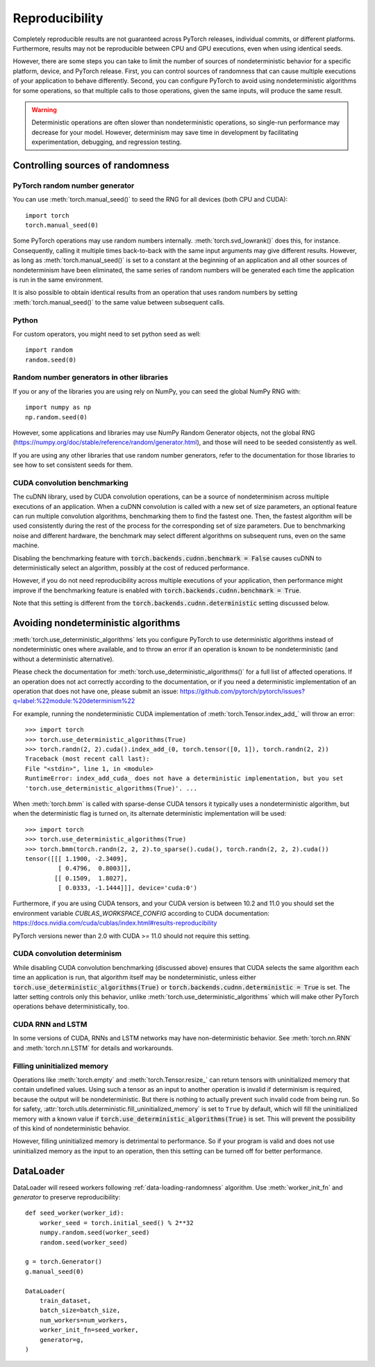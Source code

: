.. _reproducibility:

Reproducibility
===============

Completely reproducible results are not guaranteed across PyTorch releases,
individual commits, or different platforms. Furthermore, results may not be
reproducible between CPU and GPU executions, even when using identical seeds.

However, there are some steps you can take to limit the number of sources of
nondeterministic behavior for a specific platform, device, and PyTorch release.
First, you can control sources of randomness that can cause multiple executions
of your application to behave differently. Second, you can configure PyTorch
to avoid using nondeterministic algorithms for some operations, so that multiple
calls to those operations, given the same inputs, will produce the same result.

.. warning::

    Deterministic operations are often slower than nondeterministic operations, so
    single-run performance may decrease for your model. However, determinism may
    save time in development by facilitating experimentation, debugging, and
    regression testing.

Controlling sources of randomness
.................................

PyTorch random number generator
-------------------------------
You can use :meth:`torch.manual_seed()` to seed the RNG for all devices (both
CPU and CUDA)::

    import torch
    torch.manual_seed(0)

Some PyTorch operations may use random numbers internally.
:meth:`torch.svd_lowrank()` does this, for instance. Consequently, calling it
multiple times back-to-back with the same input arguments may give different
results. However, as long as :meth:`torch.manual_seed()` is set to a constant
at the beginning of an application and all other sources of nondeterminism have
been eliminated, the same series of random numbers will be generated each time
the application is run in the same environment.

It is also possible to obtain identical results from an operation that uses
random numbers by setting :meth:`torch.manual_seed()` to the same value between
subsequent calls.

Python
------

For custom operators, you might need to set python seed as well::

    import random
    random.seed(0)

Random number generators in other libraries
-------------------------------------------
If you or any of the libraries you are using rely on NumPy, you can seed the global
NumPy RNG with::

    import numpy as np
    np.random.seed(0)

However, some applications and libraries may use NumPy Random Generator objects,
not the global RNG
(`<https://numpy.org/doc/stable/reference/random/generator.html>`_), and those will
need to be seeded consistently as well.

If you are using any other libraries that use random number generators, refer to
the documentation for those libraries to see how to set consistent seeds for them.

CUDA convolution benchmarking
-----------------------------
The cuDNN library, used by CUDA convolution operations, can be a source of nondeterminism
across multiple executions of an application. When a cuDNN convolution is called with a
new set of size parameters, an optional feature can run multiple convolution algorithms,
benchmarking them to find the fastest one. Then, the fastest algorithm will be used
consistently during the rest of the process for the corresponding set of size parameters.
Due to benchmarking noise and different hardware, the benchmark may select different
algorithms on subsequent runs, even on the same machine.

Disabling the benchmarking feature with :code:`torch.backends.cudnn.benchmark = False`
causes cuDNN to deterministically select an algorithm, possibly at the cost of reduced
performance.

However, if you do not need reproducibility across multiple executions of your application,
then performance might improve if the benchmarking feature is enabled with
:code:`torch.backends.cudnn.benchmark = True`.

Note that this setting is different from the :code:`torch.backends.cudnn.deterministic`
setting discussed below.

Avoiding nondeterministic algorithms
....................................
:meth:`torch.use_deterministic_algorithms` lets you configure PyTorch to use
deterministic algorithms instead of nondeterministic ones where available, and
to throw an error if an operation is known to be nondeterministic (and without
a deterministic alternative).

Please check the documentation for :meth:`torch.use_deterministic_algorithms()`
for a full list of affected operations. If an operation does not act correctly
according to the documentation, or if you need a deterministic implementation
of an operation that does not have one, please submit an issue:
`<https://github.com/pytorch/pytorch/issues?q=label:%22module:%20determinism%22>`_

For example, running the nondeterministic CUDA implementation of :meth:`torch.Tensor.index_add_`
will throw an error::

    >>> import torch
    >>> torch.use_deterministic_algorithms(True)
    >>> torch.randn(2, 2).cuda().index_add_(0, torch.tensor([0, 1]), torch.randn(2, 2))
    Traceback (most recent call last):
    File "<stdin>", line 1, in <module>
    RuntimeError: index_add_cuda_ does not have a deterministic implementation, but you set
    'torch.use_deterministic_algorithms(True)'. ...

When :meth:`torch.bmm` is called with sparse-dense CUDA tensors it typically uses a
nondeterministic algorithm, but when the deterministic flag is turned on, its alternate
deterministic implementation will be used::

    >>> import torch
    >>> torch.use_deterministic_algorithms(True)
    >>> torch.bmm(torch.randn(2, 2, 2).to_sparse().cuda(), torch.randn(2, 2, 2).cuda())
    tensor([[[ 1.1900, -2.3409],
             [ 0.4796,  0.8003]],
            [[ 0.1509,  1.8027],
             [ 0.0333, -1.1444]]], device='cuda:0')

Furthermore, if you are using CUDA tensors, and your CUDA version is between 10.2 and 11.0 you
should set the environment variable `CUBLAS_WORKSPACE_CONFIG` according to CUDA documentation:
`<https://docs.nvidia.com/cuda/cublas/index.html#results-reproducibility>`_

PyTorch versions newer than 2.0 with CUDA >= 11.0 should not require this setting.

CUDA convolution determinism
----------------------------
While disabling CUDA convolution benchmarking (discussed above) ensures that
CUDA selects the same algorithm each time an application is run, that algorithm
itself may be nondeterministic, unless either
:code:`torch.use_deterministic_algorithms(True)` or
:code:`torch.backends.cudnn.deterministic = True` is set. The latter setting
controls only this behavior, unlike :meth:`torch.use_deterministic_algorithms`
which will make other PyTorch operations behave deterministically, too.

CUDA RNN and LSTM
-----------------
In some versions of CUDA, RNNs and LSTM networks may have non-deterministic behavior.
See :meth:`torch.nn.RNN` and :meth:`torch.nn.LSTM` for details and workarounds.

Filling uninitialized memory
----------------------------
Operations like :meth:`torch.empty` and :meth:`torch.Tensor.resize_` can return
tensors with uninitialized memory that contain undefined values. Using such a
tensor as an input to another operation is invalid if determinism is required,
because the output will be nondeterministic. But there is nothing to actually
prevent such invalid code from being run. So for safety,
:attr:`torch.utils.deterministic.fill_uninitialized_memory` is set to ``True``
by default, which will fill the uninitialized memory with a known value if
:code:`torch.use_deterministic_algorithms(True)` is set. This will prevent the
possibility of this kind of nondeterministic behavior.

However, filling uninitialized memory is detrimental to performance. So if your
program is valid and does not use uninitialized memory as the input to an
operation, then this setting can be turned off for better performance.

DataLoader
..........

DataLoader will reseed workers following :ref:`data-loading-randomness` algorithm.
Use :meth:`worker_init_fn` and `generator` to preserve reproducibility::

    def seed_worker(worker_id):
        worker_seed = torch.initial_seed() % 2**32
        numpy.random.seed(worker_seed)
        random.seed(worker_seed)

    g = torch.Generator()
    g.manual_seed(0)

    DataLoader(
        train_dataset,
        batch_size=batch_size,
        num_workers=num_workers,
        worker_init_fn=seed_worker,
        generator=g,
    )
